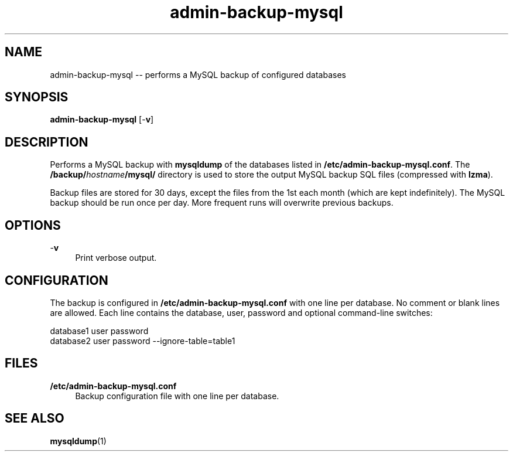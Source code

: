 .TH "admin-backup-mysql" "1" "Simple-Admin 1.1" "" "Simple-Admin 1.1"
.\" -----------------------------------------------------------------
.\" * disable hyphenation
.nh
.\" * disable justification (adjust text to left margin only)
.ad l
.\" -----------------------------------------------------------------
.SH "NAME"
admin-backup-mysql -- performs a MySQL backup of configured databases
.SH "SYNOPSIS"
.sp
.nf
\fBadmin-backup-mysql\fR [-\fBv\fR]
.fi
.sp
.SH "DESCRIPTION"
.sp
Performs a MySQL backup with \fBmysqldump\fR of the databases listed in
\fB/etc/admin-backup-mysql.conf\fR. The \fB/backup/\fIhostname\fB/mysql/\fR
directory is used to store the output MySQL backup SQL files (compressed with
\fBlzma\fR).

Backup files are stored for 30 days, except the files from the 1st each month
(which are kept indefinitely). The MySQL backup should be run once per
day. More frequent runs will overwrite previous backups.
.sp
.SH "OPTIONS"
.sp
-\fBv\fR
.RS 4
Print verbose output.
.RE
.sp
.SH "CONFIGURATION"
.sp
The backup is configured in \fB/etc/admin-backup-mysql.conf\fR with one line
per database. No comment or blank lines are allowed. Each line contains the
database, user, password and optional command-line switches:
.sp
.nf
    database1 user password
    database2 user password --ignore-table=table1
.fi
.sp
.SH "FILES"
.sp
.B /etc/admin-backup-mysql.conf
.RS 4
Backup configuration file with one line per database.
.sp
.SH "SEE ALSO"
.sp
\fBmysqldump\fR(1)
